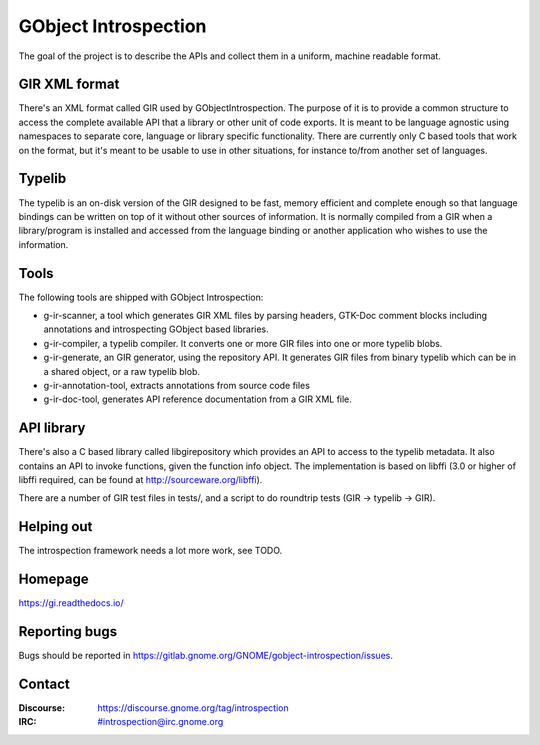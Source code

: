 GObject Introspection
=====================
The goal of the project is to describe the APIs and collect them in
a uniform, machine readable format.

GIR XML format
--------------
There's an XML format called GIR used by GObjectIntrospection.
The purpose of it is to provide a common structure to access the complete
available API that a library or other unit of code exports.
It is meant to be language agnostic using namespaces to separate
core, language or library specific functionality.
There are currently only C based tools that work on the format, but it's
meant to be usable to use in other situations, for instance to/from another
set of languages.

Typelib
-------
The typelib is an on-disk version of the GIR designed to be fast, memory
efficient and complete enough so that language bindings can be written
on top of it without other sources of information.
It is normally compiled from a GIR when a library/program is installed and
accessed from the language binding or another application who wishes to
use the information.

Tools
-----
The following tools are shipped with GObject Introspection:

- g-ir-scanner, a tool which generates GIR XML files by parsing headers,
  GTK-Doc comment blocks including annotations and introspecting GObject
  based libraries.
- g-ir-compiler, a typelib compiler. It converts one or more GIR files
  into one or more typelib blobs.
- g-ir-generate, an GIR generator, using the repository API. It generates
  GIR files from binary typelib which can be in a shared object, or a raw
  typelib blob.
- g-ir-annotation-tool, extracts annotations from source code files
- g-ir-doc-tool, generates API reference documentation from a GIR XML file.

API library
-----------
There's also a C based library called libgirepository which provides
an API to access to the typelib metadata. It also contains an API to
invoke functions, given the function info object. The implementation is
based on libffi (3.0 or higher of libffi required, can be found at
http://sourceware.org/libffi).

There are a number of GIR test files in tests/, and a script to do
roundtrip tests (GIR -> typelib -> GIR).

Helping out
-----------
The introspection framework needs a lot more work, see TODO.

Homepage
--------
https://gi.readthedocs.io/

Reporting bugs
--------------
Bugs should be reported in https://gitlab.gnome.org/GNOME/gobject-introspection/issues.

Contact
-------
:Discourse: https://discourse.gnome.org/tag/introspection
:IRC: #introspection@irc.gnome.org
